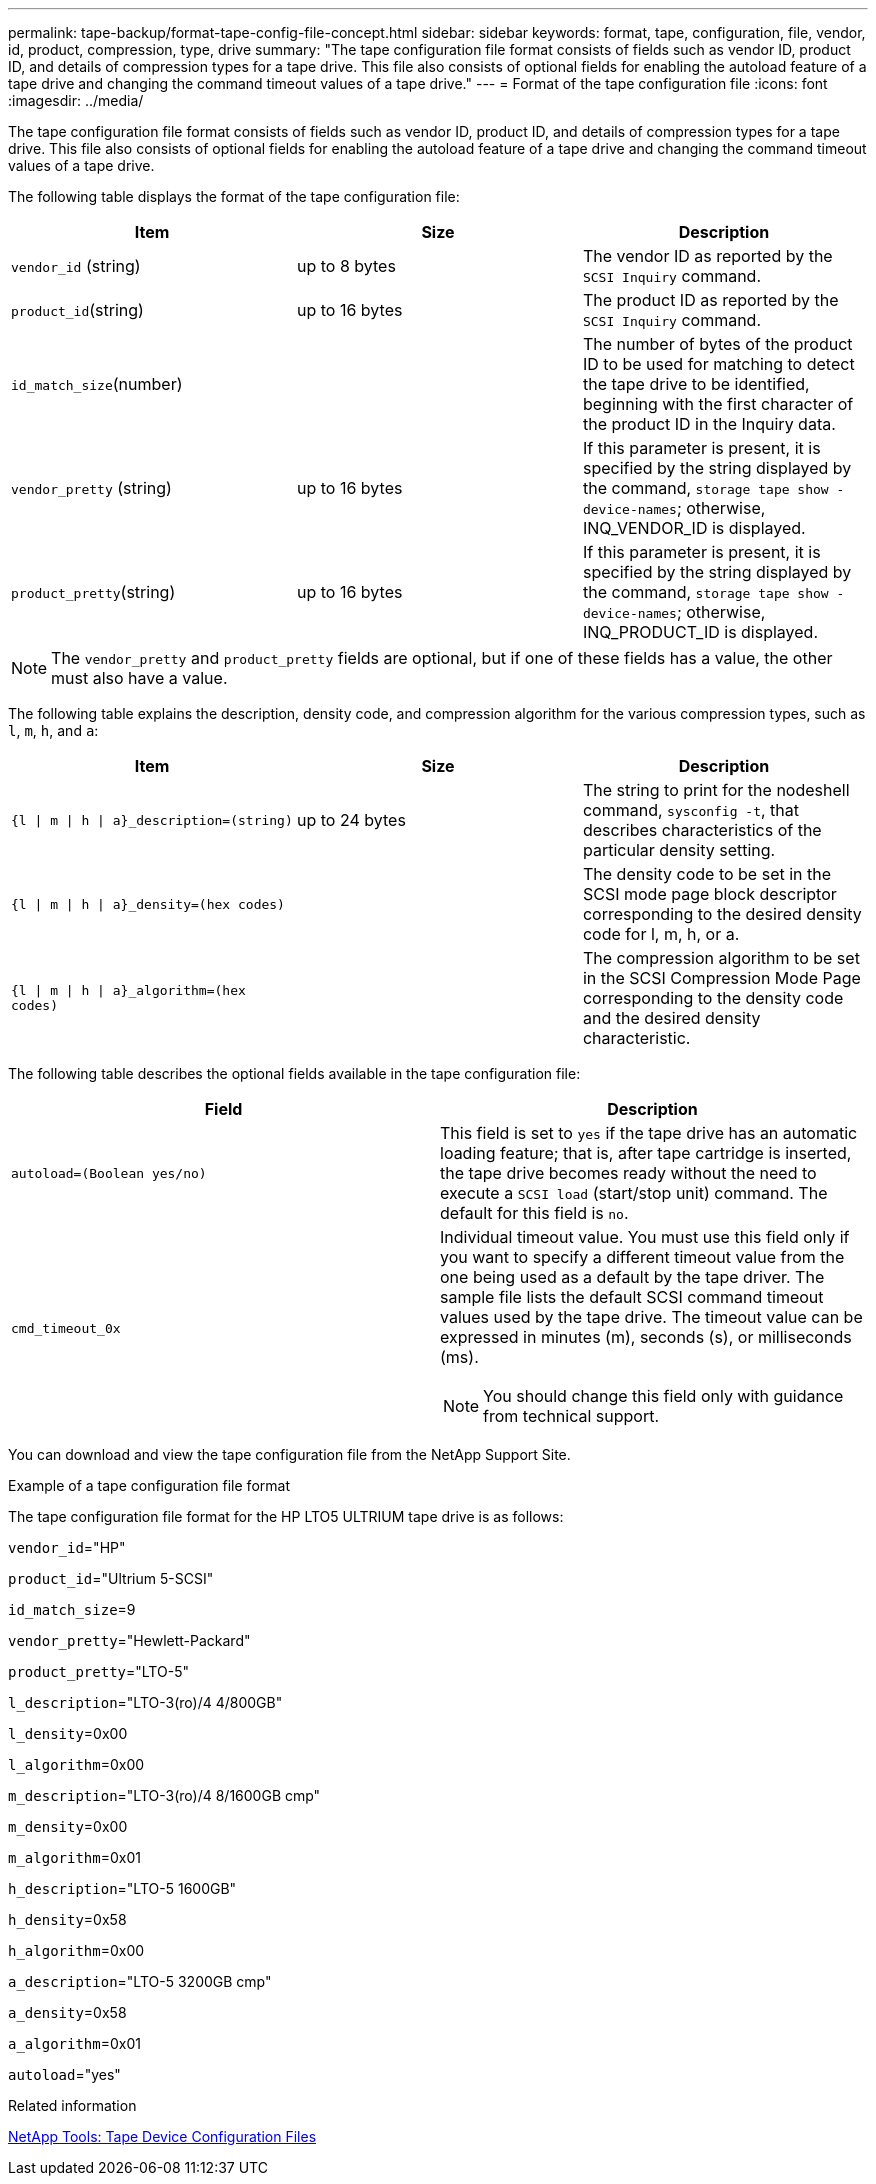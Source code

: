 ---
permalink: tape-backup/format-tape-config-file-concept.html
sidebar: sidebar
keywords: format, tape, configuration, file, vendor, id, product, compression, type, drive
summary: "The tape configuration file format consists of fields such as vendor ID, product ID, and details of compression types for a tape drive. This file also consists of optional fields for enabling the autoload feature of a tape drive and changing the command timeout values of a tape drive."
---
= Format of the tape configuration file
:icons: font
:imagesdir: ../media/

[.lead]
The tape configuration file format consists of fields such as vendor ID, product ID, and details of compression types for a tape drive. This file also consists of optional fields for enabling the autoload feature of a tape drive and changing the command timeout values of a tape drive.

The following table displays the format of the tape configuration file:

[options="header"]
|===
| Item| Size| Description
a|
`vendor_id` (string)
a|
up to 8 bytes
a|
The vendor ID as reported by the `SCSI Inquiry` command.
a|
`product_id`(string)
a|
up to 16 bytes
a|
The product ID as reported by the `SCSI Inquiry` command.
a|
`id_match_size`(number)
a|

a|
The number of bytes of the product ID to be used for matching to detect the tape drive to be identified, beginning with the first character of the product ID in the Inquiry data.
a|
`vendor_pretty` (string)
a|
up to 16 bytes
a|
If this parameter is present, it is specified by the string displayed by the command, `storage tape show -device-names`; otherwise, INQ_VENDOR_ID is displayed.
a|
`product_pretty`(string)
a|
up to 16 bytes
a|
If this parameter is present, it is specified by the string displayed by the command, `storage tape show -device-names`; otherwise, INQ_PRODUCT_ID is displayed.
|===

[NOTE]
====
The `vendor_pretty` and `product_pretty` fields are optional, but if one of these fields has a value, the other must also have a value.
====

The following table explains the description, density code, and compression algorithm for the various compression types, such as `l`, `m`, `h`, and `a`:

[options="header"]
|===
| Item| Size| Description
a|
`{l \| m \| h \| a}_description=(string)`
a|
up to 24 bytes
a|
The string to print for the nodeshell command, `sysconfig -t`, that describes characteristics of the particular density setting.
a|
`{l \| m \| h \| a}_density=(hex codes)`
a|

a|
The density code to be set in the SCSI mode page block descriptor corresponding to the desired density code for l, m, h, or a.
a|
`{l \| m \| h \| a}_algorithm=(hex codes)`
a|

a|
The compression algorithm to be set in the SCSI Compression Mode Page corresponding to the density code and the desired density characteristic.
|===
The following table describes the optional fields available in the tape configuration file:

[options="header"]
|===
| Field| Description
a|
`autoload=(Boolean yes/no)`
a|
This field is set to `yes` if the tape drive has an automatic loading feature; that is, after tape cartridge is inserted, the tape drive becomes ready without the need to execute a `SCSI load` (start/stop unit) command. The default for this field is `no`.
a|
`cmd_timeout_0x`
a|
Individual timeout value. You must use this field only if you want to specify a different timeout value from the one being used as a default by the tape driver. The sample file lists the default SCSI command timeout values used by the tape drive. The timeout value can be expressed in minutes (m), seconds (s), or milliseconds (ms).

[NOTE]
====
You should change this field only with guidance from technical support.
====

|===
You can download and view the tape configuration file from the NetApp Support Site.

.Example of a tape configuration file format

The tape configuration file format for the HP LTO5 ULTRIUM tape drive is as follows:

`vendor_id`="HP"

`product_id`="Ultrium 5-SCSI"

`id_match_size`=9

`vendor_pretty`="Hewlett-Packard"

`product_pretty`="LTO-5"

`l_description`="LTO-3(ro)/4 4/800GB"

`l_density`=0x00

`l_algorithm`=0x00

`m_description`="LTO-3(ro)/4 8/1600GB cmp"

`m_density`=0x00

`m_algorithm`=0x01

`h_description`="LTO-5 1600GB"

`h_density`=0x58

`h_algorithm`=0x00

`a_description`="LTO-5 3200GB cmp"

`a_density`=0x58

`a_algorithm`=0x01

`autoload`="yes"

.Related information

https://mysupport.netapp.com/site/tools/tool-eula/5f4d322319c1ab1cf34fd063[NetApp Tools: Tape Device Configuration Files]

// 2022-4-5, fix link in related information section 
